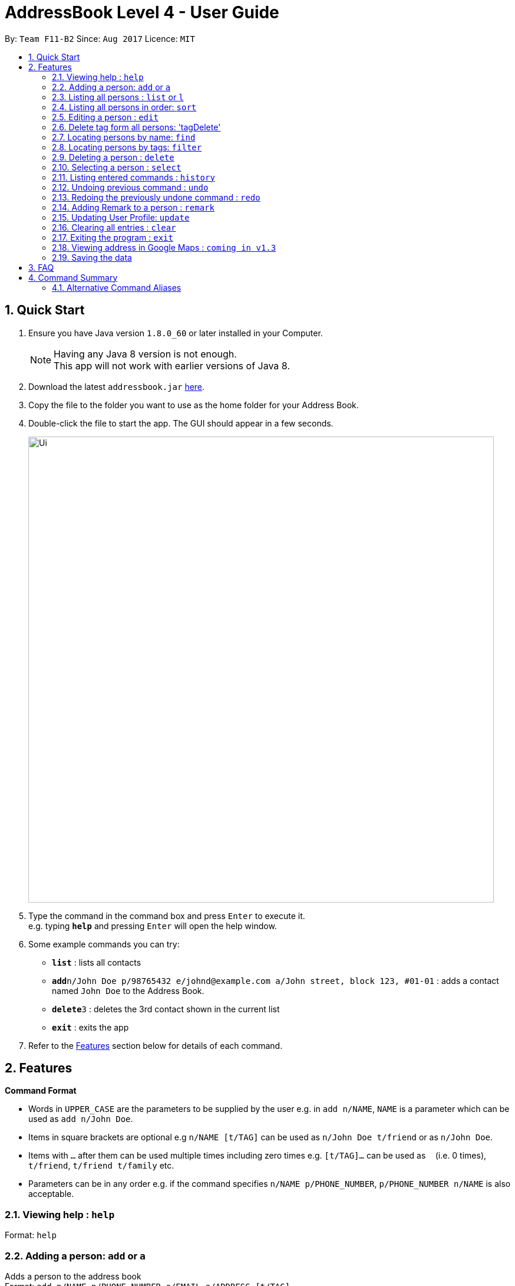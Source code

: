 = AddressBook Level 4 - User Guide
:toc:
:toc-title:
:toc-placement: preamble
:sectnums:
:imagesDir: images
:stylesDir: stylesheets
:experimental:
ifdef::env-github[]
:tip-caption: :bulb:
:note-caption: :information_source:
endif::[]
:repoURL: https://github.com/CS2103AUG2017-F11-B2/main

By: `Team F11-B2`      Since: `Aug 2017`      Licence: `MIT`

== Quick Start

.  Ensure you have Java version `1.8.0_60` or later installed in your Computer.
+
[NOTE]
Having any Java 8 version is not enough. +
This app will not work with earlier versions of Java 8.
+
.  Download the latest `addressbook.jar` link:{repoURL}/releases[here].
.  Copy the file to the folder you want to use as the home folder for your Address Book.
.  Double-click the file to start the app. The GUI should appear in a few seconds.
+
image::Ui.png[width="790"]
+
.  Type the command in the command box and press kbd:[Enter] to execute it. +
e.g. typing *`help`* and pressing kbd:[Enter] will open the help window.
.  Some example commands you can try:

* *`list`* : lists all contacts
* **`add`**`n/John Doe p/98765432 e/johnd@example.com a/John street, block 123, #01-01` : adds a contact named `John Doe` to the Address Book.
* **`delete`**`3` : deletes the 3rd contact shown in the current list
* *`exit`* : exits the app

.  Refer to the link:#features[Features] section below for details of each command.

== Features

====
*Command Format*

* Words in `UPPER_CASE` are the parameters to be supplied by the user e.g. in `add n/NAME`, `NAME` is a parameter which can be used as `add n/John Doe`.
* Items in square brackets are optional e.g `n/NAME [t/TAG]` can be used as `n/John Doe t/friend` or as `n/John Doe`.
* Items with `…`​ after them can be used multiple times including zero times e.g. `[t/TAG]...` can be used as `{nbsp}` (i.e. 0 times), `t/friend`, `t/friend t/family` etc.
* Parameters can be in any order e.g. if the command specifies `n/NAME p/PHONE_NUMBER`, `p/PHONE_NUMBER n/NAME` is also acceptable.
====

=== Viewing help : `help`

Format: `help`

=== Adding a person: `add` or `a`

Adds a person to the address book +
Format: `add n/NAME p/PHONE_NUMBER e/EMAIL a/ADDRESS [t/TAG]...`

[TIP]
A person can have any number of tags (including 0)

Examples:

* `add n/John Doe p/98765432 e/johnd@example.com a/John street, block 123, #01-01`
* `add n/Betsy Crowe t/friend e/betsycrowe@example.com a/Newgate Prison p/1234567 t/criminal w/google.com`

=== Listing all persons : `list` or `l`

Shows a list of all persons in the address book. +
Format: `list`

// tag::sort[]
=== Listing all persons in order: `sort`

Shows a list of all persons in the address book by the indicated format. Currently only supports name. +
+ Available FILTERTYPES: name
Format: `list FILTERTYPE`

Examples:

* 'sort name'
// end::sort[]

=== Editing a person : `edit`

Edits an existing person in the address book. +
Format: `edit INDEX [n/NAME] [p/PHONE] [e/EMAIL] [a/ADDRESS] [t/TAG] [w/WEBLINK]...`

****
* Edits the person at the specified `INDEX`. The index refers to the index number shown in the last person listing. The index *must be a positive integer* 1, 2, 3, ...
* At least one of the optional fields must be provided.
* Existing values will be updated to the input values.
* When editing tags, the existing tags of the person will be removed i.e adding of tags is not cumulative.
* You can remove all the person's tags by typing `t/` without specifying any tags after it.
****

Examples:

* `edit 1 p/91234567 e/johndoe@example.com` +
Edits the phone number and email address of the 1st person to be `91234567` and `johndoe@example.com` respectively.
* `edit 2 n/Betsy Crower t/` +
Edits the name of the 2nd person to be `Betsy Crower` and clears all existing tags.

=== Delete tag form all persons: 'tagDelete'

Deletes a tag inputted by the user from all existing person in the address book. +
Format: `tagDelete [tag name]`

****
* the matching of tag is case sensitive.
* Tags that matches the tag inputted by the user wll be deleted.
* only the tag set attached to each person will be searched.
****

Examples:

* `tagDelete friends` +
the tag friends will be deleted from any person in the addressbook that has this tag.
* `tagDelete noSuchTag` +
Nothing will happen if no such tag is present in any person in the address book

=== Locating persons by name: `find`

Finds persons whose names contain any of the given keywords. +
Format: `find KEYWORD [MORE_KEYWORDS]`

****
* The search is case insensitive. e.g `hans` will match `Hans`
* The order of the keywords does not matter. e.g. `Hans Bo` will match `Bo Hans`
* Only the name is searched.
* Only full words will be matched e.g. `Han` will not match `Hans`
* Persons matching at least one keyword will be returned (i.e. `OR` search). e.g. `Hans Bo` will return `Hans Gruber`, `Bo Yang`
****

Examples:

* `find John` +
Returns `john` and `John Doe`
* `find Betsy Tim John` +
Returns any person having names `Betsy`, `Tim`, or `John`

// tag::filtercommand[]
=== Locating persons by tags: `filter`

Finds persons whose tags contain any of the given keywords. +
Format: `filter KEYWORD [MORE_KEYWORDS]`

****
* The search is case insensitive. e.g `friends` will match `FrIendS`
* The order of the keywords does not matter. e.g. `Friends owesmoney` will match `owesmoney friends`
* Only the tags are searched.
* Only full tags will be matched e.g. `money` will not match `owesmoney`
* Persons matching at least one keyword will be returned (i.e. `OR` search). e.g. `friends owesmoney` will return `owesmoney`, `friends`
****

Examples:

* `filter friends` +
Returns `john` with tags `[friends][owesmoney]` and `John Doe` with tags `[others][friends]`
* `filter friends owesmoney others` +
Returns any person having tags `friends`, `owesmoney`, or `others`
// end::filtercommand[]

=== Deleting a person : `delete`

Deletes the specified person from the address book. +
Format: `delete INDEX`

****
* Deletes the person at the specified `INDEX`.
* The index refers to the index number shown in the most recent listing.
* The index *must be a positive integer* 1, 2, 3, ...
****

Examples:

* `list` +
`delete 2` +
Deletes the 2nd person in the address book.
* `find Betsy` +
`delete 1` +
Deletes the 1st person in the results of the `find` command.

=== Selecting a person : `select`

Selects the person identified by the index number used in the last person listing. +
Format: `select INDEX`

****
* Selects the person and loads the Google search page the person at the specified `INDEX`.
* The index refers to the index number shown in the most recent listing.
* The index *must be a positive integer* `1, 2, 3, ...`
****

Examples:

* `list` +
`select 2` +
Selects the 2nd person in the address book.
* `find Betsy` +
`select 1` +
Selects the 1st person in the results of the `find` command.

=== Listing entered commands : `history`

Lists all the commands that you have entered in reverse chronological order. +
Format: `history`

[NOTE]
====
Pressing the kbd:[&uarr;] and kbd:[&darr;] arrows will display the previous and next input respectively in the command box.
====

// tag::undoredo[]
=== Undoing previous command : `undo`

Restores the address book to the state before the previous _undoable_ command was executed. +
Format: `undo`

[NOTE]
====
Undoable commands: those commands that modify the address book's content (`add`, `delete`, `edit` and `clear`).
====

Examples:

* `delete 1` +
`list` +
`undo` (reverses the `delete 1` command) +

* `select 1` +
`list` +
`undo` +
The `undo` command fails as there are no undoable commands executed previously.

* `delete 1` +
`clear` +
`undo` (reverses the `clear` command) +
`undo` (reverses the `delete 1` command) +

=== Redoing the previously undone command : `redo`

Reverses the most recent `undo` command. +
Format: `redo`

Examples:

* `delete 1` +
`undo` (reverses the `delete 1` command) +
`redo` (reapplies the `delete 1` command) +

* `delete 1` +
`redo` +
The `redo` command fails as there are no `undo` commands executed previously.

* `delete 1` +
`clear` +
`undo` (reverses the `clear` command) +
`undo` (reverses the `delete 1` command) +
`redo` (reapplies the `delete 1` command) +
`redo` (reapplies the `clear` command) +
// end::undoredo[]

// tag::remark[]
=== Adding Remark to a person : `remark`

Adds a remark to a person. +
Format: 'remark INDEX [r/REMARK]'

Examples:

* `list` +
`remark 1 r/Eats a lot` +
Adds a 'remark' to the 1st person in the list. +

A new remark added to the same person will overwrite the previous remark.
// end::remark[]

// tag::updateUserPerson[]
=== Updating User Profile: `update`

Edits the User Profile contact card similar to edit command, but does not take in any index parameter. +
Only the name, email, address and phone number of the User Person can be updated. +
The user profile is stored in data/userProfile.xml by default. +

Format: 'update [n/Name] [p/Phone] [e/Email] [a/Address]'

Examples:

* `update n/Drake p/93236353` +
Updates the name and phone number of the User Person, saved to userProfile.xml. +

Any new information added will overwrite previous data.
// end::updateUserPerson[]

=== Clearing all entries : `clear`

Clears all entries from the address book. +
Format: `clear`

=== Exiting the program : `exit`

Exits the program. +
Format: `exit`

// tag::viewAddress[]
=== Viewing address in Google Maps : `coming in v1.3`

Changes the internal browser to the maps view of the address of a selected contact.

[NOTE]
====
Contact must be selected before selecting the buttons.

A CLI command will be implemented `coming in v1.3`
====
// end::viewAddress[]

=== Saving the data

Address book data and user profile data are saved in the hard disk automatically after any command that changes the data. +
There is no need to save manually.

== FAQ

*Q*: How do I transfer my data to another Computer? +
*A*: Install the app in the other computer and overwrite the empty data file it creates with the file that contains the data of your previous Address Book folder.

== Command Summary

* *Add* `add n/NAME p/PHONE_NUMBER e/EMAIL a/ADDRESS [t/TAG] [w/WEBLINK]...` +
e.g. `add n/James Ho p/22224444 e/jamesho@example.com a/123, Clementi Rd, 1234665 t/friend t/colleague w/google.com`
* *Clear* : `clear`
* *Delete* : `delete INDEX` +
e.g. `delete 3`
* *tagDelete* : `tagDelete TAG` +
e.g. `tagDelete friend`
* *Edit* : `edit INDEX [n/NAME] [p/PHONE_NUMBER] [e/EMAIL] [a/ADDRESS] [t/TAG]...` +
e.g. `edit 2 n/James Lee e/jameslee@example.com`
* *Find* : `find KEYWORD [MORE_KEYWORDS]` +
e.g. `find James Jake`
* *List* : `list`
* *Help* : `help`
* *Select* : `select INDEX` +
e.g.`select 2`
* *History* : `history`
* *Undo* : `undo`
* *Redo* : `redo`

// tag::commandaliases[]
=== Alternative Command Aliases

* *Add* `add` or `a`
* *Clear* : `clear` or `c`
* *Delete* : `delete` or `d`
* *Edit* : `edit` or `e`
* *Find* : `find` or `f`
* *List* : `list` or `l`
* *Help* : `help` or `h`
* *Select* : `select` or `s`
* *History* : `history` or `his`
* *Undo* : `undo` or `u`
* *Redo* : `redo` or `r`

// end::commandaliases[]
